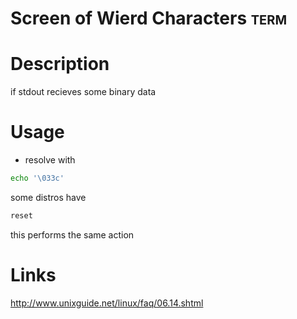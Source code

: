 #+TAGS: term


* Screen of Wierd Characters                                           :term:
* Description
if stdout recieves some binary data
* Usage
- resolve with
#+BEGIN_SRC sh
echo '\033c'
#+END_SRC

some distros have 
#+BEGIN_SRC sh
reset
#+END_SRC
this performs the same action

* Links
http://www.unixguide.net/linux/faq/06.14.shtml
